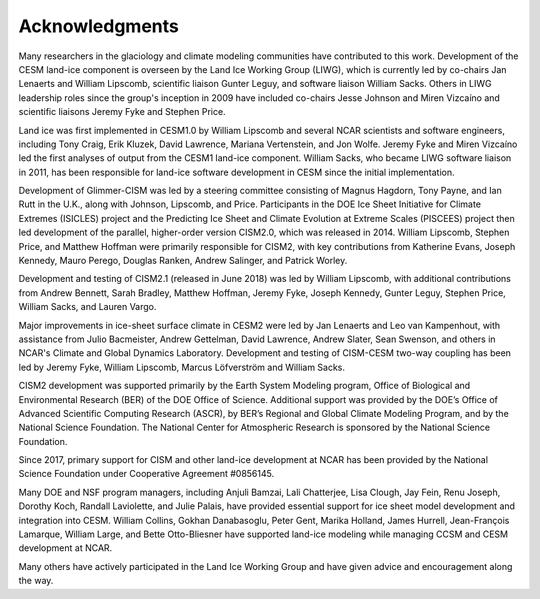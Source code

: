 .. _acknowledgements:

****************
Acknowledgments
****************

Many researchers in the glaciology and climate modeling communities have
contributed to this work. Development of the CESM land-ice component is
overseen by the Land Ice Working Group (LIWG), which is currently led
by co-chairs Jan Lenaerts and William Lipscomb, scientific liaison Gunter Leguy,
and software liaison William Sacks. Others in LIWG leadership roles
since the group's inception in 2009 have included co-chairs Jesse Johnson and Miren Vizcaíno
and scientific liaisons Jeremy Fyke and Stephen Price.

Land ice was first implemented in CESM1.0 by William Lipscomb and
several NCAR scientists and software engineers, including Tony Craig,
Erik Kluzek, David Lawrence, Mariana Vertenstein, and Jon Wolfe.
Jeremy Fyke and Miren Vizcaíno led the first analyses of output
from the CESM1 land-ice component.
William Sacks, who became LIWG software liaison in 2011, has been responsible for land-ice
software development in CESM since the initial implementation.

Development of Glimmer-CISM was led by a steering committee
consisting of Magnus Hagdorn, Tony Payne, and Ian Rutt in the U.K.,
along with Johnson, Lipscomb, and Price.
Participants in the DOE Ice Sheet Initiative for Climate Extremes
(ISICLES) project and the Predicting Ice Sheet and Climate Evolution
at Extreme Scales (PISCEES) project then led development of the parallel,
higher-order version CISM2.0, which was released in 2014.
William Lipscomb, Stephen Price, and Matthew Hoffman were
primarily responsible for CISM2, with key contributions from
Katherine Evans, Joseph Kennedy, Mauro Perego, Douglas Ranken,
Andrew Salinger, and Patrick Worley.

Development and testing of CISM2.1 (released in June 2018) was led by William Lipscomb,
with additional contributions from Andrew Bennett, Sarah Bradley, Matthew Hoffman,
Jeremy Fyke, Joseph Kennedy, Gunter Leguy, Stephen Price, William Sacks, and Lauren Vargo.

Major improvements in ice-sheet surface climate in CESM2 were led by Jan Lenaerts and Leo
van Kampenhout, with assistance from Julio Bacmeister, Andrew Gettelman, David Lawrence,
Andrew Slater, Sean Swenson, and others in NCAR's Climate and Global Dynamics
Laboratory. Development and testing of CISM-CESM two-way coupling has been led by Jeremy
Fyke, William Lipscomb, Marcus Löfverström and William Sacks.

CISM2 development was supported primarily by the Earth System Modeling program,
Office of Biological and Environmental Research (BER) of the DOE Office of Science.
Additional support was provided by the DOE’s Office of Advanced Scientific Computing Research (ASCR),
by BER’s Regional and Global Climate Modeling Program, and by the National Science Foundation.
The National Center for Atmospheric Research is sponsored by the National Science Foundation.

Since 2017, primary support for CISM and other land-ice development at NCAR
has been provided by the National Science Foundation under Cooperative Agreement #0856145.

Many DOE and NSF program managers, including Anjuli Bamzai, Lali
Chatterjee, Lisa Clough, Jay Fein, Renu Joseph, Dorothy Koch, Randall
Laviolette, and Julie Palais, have provided essential support for
ice sheet model development and integration into CESM.
William Collins, Gokhan Danabasoglu, Peter Gent, Marika Holland,
James Hurrell, Jean-François Lamarque, William Large, and
Bette Otto-Bliesner have supported land-ice modeling while managing
CCSM and CESM development at NCAR.

Many others have actively participated in the Land Ice Working Group
and have given advice and encouragement along the way.

